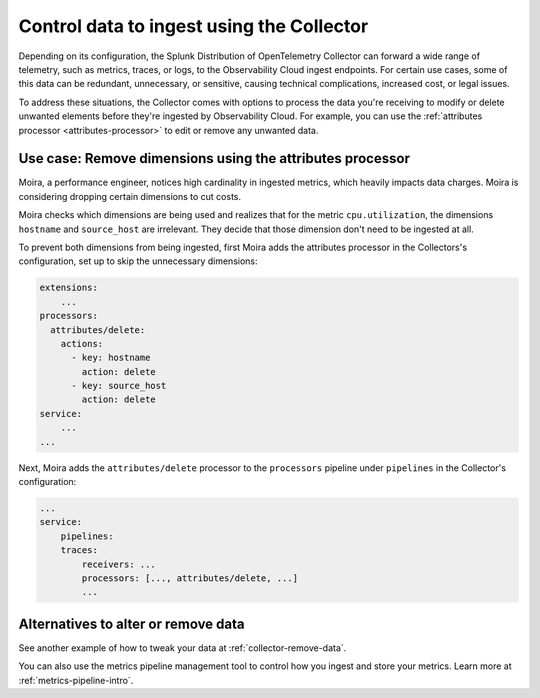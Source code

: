.. _configure-remove:

*********************************************************************
Control data to ingest using the Collector
*********************************************************************

.. meta::
      :description: Remove data prior to ingestion with the Splunk Distribution of OpenTelemetry Collector / Pre-ingest data removal.

Depending on its configuration, the Splunk Distribution of OpenTelemetry Collector can forward a wide range of telemetry, such as metrics, traces, or logs, to the Observability Cloud ingest endpoints. For certain use cases, some of this data can be redundant, unnecessary, or sensitive, causing technical complications, increased cost, or legal issues. 

To address these situations, the Collector comes with options to process the data you're receiving to modify or delete unwanted elements before they're ingested by Observability Cloud. For example, you can use the :ref:`attributes processor <attributes-processor>` to edit or remove any unwanted data.

Use case: Remove dimensions using the attributes processor
==============================================================================

Moira, a performance engineer, notices high cardinality in ingested metrics, which heavily impacts data charges. Moira is considering dropping certain dimensions to cut costs. 

Moira checks which dimensions are being used and realizes that for the metric ``cpu.utilization``, the dimensions ``hostname`` and ``source_host`` are irrelevant. They decide that those dimension don't need to be ingested at all.

To prevent both dimensions from being ingested, first Moira adds the attributes processor in the Collectors's configuration, set up to skip the unnecessary dimensions:

.. code-block:: yaml

    extensions: 
        ...  
    processors:
      attributes/delete:
        actions:
          - key: hostname
            action: delete
          - key: source_host
            action: delete            
    service:
        ...
    ...

Next, Moira adds the ``attributes/delete`` processor to the ``processors`` pipeline under ``pipelines`` in the Collector's configuration: 

.. code-block:: yaml

    ... 
    service:
        pipelines:
        traces:
            receivers: ...
            processors: [..., attributes/delete, ...] 
            ...

Alternatives to alter or remove data
==============================================================================

See another example of how to tweak your data at :ref:`collector-remove-data`.

You can also use the metrics pipeline management tool to control how you ingest and store your metrics. Learn more at :ref:`metrics-pipeline-intro`.